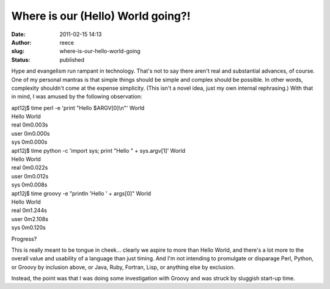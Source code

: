 Where is our (Hello) World going?!
##################################
:date: 2011-02-15 14:13
:author: reece
:slug: where-is-our-hello-world-going
:status: published

Hype and evangelism run rampant in technology. That's not to say there
aren't real and substantial advances, of course. One of my personal
mantras is that simple things should be simple and complex should be
possible. In other words, complexity shouldn't come at the expense
simplicity. (This isn't a novel idea, just my own internal
rephrasing.) With that in mind, I was amused by the following
observation:

| apt12j$ time perl -e 'print "Hello $ARGV[0]\\n"' World
| Hello World

| real 0m0.003s
| user 0m0.000s
| sys 0m0.000s

| apt12j$ time python -c 'import sys; print "Hello " + sys.argv[1]'
  World
| Hello World

| real 0m0.022s
| user 0m0.012s
| sys 0m0.008s

| apt12j$ time groovy -e "println 'Hello ' + args[0]" World
| Hello World

| real 0m1.244s
| user 0m2.108s
| sys 0m0.120s

Progress?

This is really meant to be tongue in cheek... clearly we aspire to more
than Hello World, and there's a lot more to the overall value and
usability of a language than just timing. And I'm not intending to
promulgate or disparage Perl, Python, or Groovy by inclusion above, or
Java, Ruby, Fortran, Lisp, or anything else by exclusion.

Instead, the point was that I was doing some investigation with Groovy
and was struck by sluggish start-up time.
